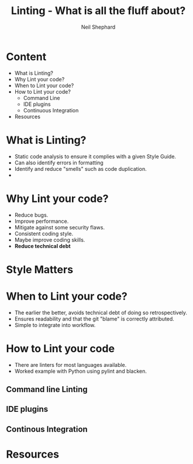 #    -*- mode: org -*-
#+OPTIONS: timestamp:nil toc:1 reveal_mathjax:t num:nil reveal_width:1200 reveal_height:800
:REVEAL_PROPERTIES:
#+REVEAL_ROOT: https://cdn.jsdelivr.net/npm/reveal.js
#+REVEAL_REVEAL_JS_VERSION: 4
#+REVEAL_THEME: moon
#+REVEAL_MIN_SCALE: 0.2
#+REVEAL_MAX_SCALE: 2.5
#+REVEAL_INIT_OPTIONS: slideNumber:true
#+REVEAL_HLEVEL: 1
:END:

#+TITLE: Linting - What is all the fluff about?
#+AUTHOR: Neil Shephard
#+EMAIL: n.shephard@sheffield.ac.uk

* Content
#+ATTR_REVEAL: :frag (roll-in) :frag-idx (4 3 2 1)
+ What is Linting?
+ Why Lint your code?
+ When to Lint your code?
+ How to Lint your code?
  + Command Line
  + IDE plugins
  + Continuous Integration
+ Resources

* What is Linting?
#+ATTR_REVEAL: :frag (roll-in) :frag-idx (4 3 2 1)
+ Static code analysis to ensure it complies with a given Style Guide.
+ Can also identify errors in formatting
+ Identify and reduce "smells" such as code duplication.
+

* Why Lint your code?
#+ATTR_REVEAL: :frag (roll-in) :frag-idx (4 3 2 1)

+ Reduce bugs.
+ Improve performance.
+ Mitigate against some security flaws.
+ Consistent coding style.
+ Maybe improve coding skills.
+ **Reduce technical debt**

* Style Matters
#+ATTR_REVEAL: :frag (roll-in) :frag-idx (4 3 2 1)



* When to Lint your code?
#+ATTR_REVEAL: :frag (roll-in) :frag-idx (4 3 2 1)

+ The earlier the better, avoids technical debt of doing so retrospectively.
+ Ensures readability and that the git "blame" is correctly attributed.
+ Simple to integrate into workflow.

* How to Lint your code

+ There are linters for most languages available.
+ Worked example with Python using pylint and blacken.

** Command line Linting

** IDE plugins

** Continous Integration

* Resources
